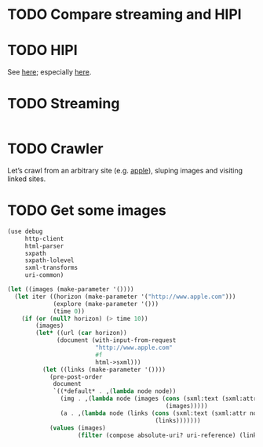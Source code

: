 * TODO Compare streaming and HIPI
* TODO HIPI
  See [[http://hipi.cs.virginia.edu/][here]]; especially [[http://hipi.cs.virginia.edu/examples/downloader.html][here]].
* TODO Streaming
  #+BEGIN_SRC sh :comments link :tangle download-images.sh :shebang #!/usr/bin/env bash
  
  #+END_SRC
* TODO Crawler
  Let’s crawl from an arbitrary site (e.g. [[http://www.apple.com/][apple]]), sluping images and
  visiting linked sites.
* TODO Get some images
  #+BEGIN_SRC scheme
    (use debug
         http-client
         html-parser
         sxpath
         sxpath-lolevel
         sxml-transforms
         uri-common)
    
    (let ((images (make-parameter '())))
      (let iter ((horizon (make-parameter '("http://www.apple.com")))
                 (explore (make-parameter '()))
                 (time 0))
        (if (or (null? horizon) (> time 10))
            (images)
            (let* ((url (car horizon))
                  (document (with-input-from-request
                             "http://www.apple.com"
                             #f
                             html->sxml)))
              (let ((links (make-parameter '())))
                (pre-post-order
                 document
                 `((*default* . ,(lambda node node))
                   (img . ,(lambda node (images (cons (sxml:text (sxml:attr node 'src))
                                                 (images)))))
                   (a . ,(lambda node (links (cons (sxml:text (sxml:attr node 'href))
                                              (links)))))))
                (values (images)
                        (filter (compose absolute-uri? uri-reference) (links))))))))
  #+END_SRC
